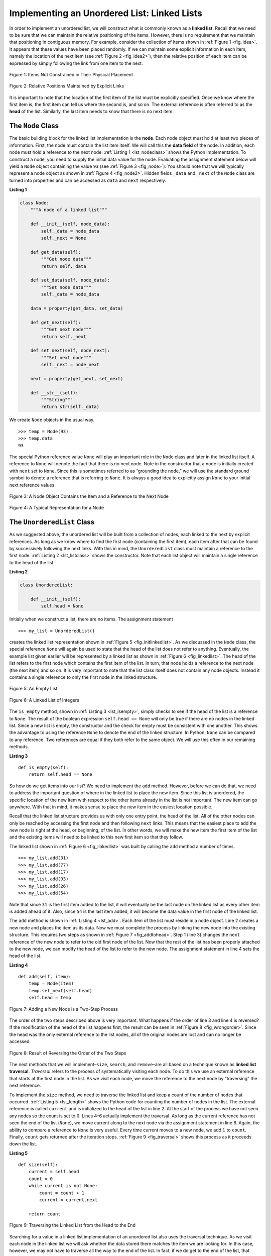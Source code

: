 ..  Copyright (C)  Brad Miller, David Ranum
    This work is licensed under the Creative Commons Attribution-NonCommercial-ShareAlike 4.0 International License. To view a copy of this license, visit http://creativecommons.org/licenses/by-nc-sa/4.0/.


Implementing an Unordered List: Linked Lists
~~~~~~~~~~~~~~~~~~~~~~~~~~~~~~~~~~~~~~~~~~~~

In order to implement an unordered list, we will construct what is
commonly known as a **linked list**. Recall that we need to be sure that
we can maintain the relative positioning of the items. However, there is
no requirement that we maintain that positioning in contiguous memory.
For example, consider the collection of items shown in
:ref:`Figure 1 <fig_idea>`. It appears that these values have been placed
randomly. If we can maintain some explicit information in each item,
namely the location of the next item (see :ref:`Figure 2 <fig_idea2>`), then the
relative position of each item can be expressed by simply following the
link from one item to the next.

.. _fig_idea:

.. figure:: Figures/idea.png
   :align: center

   Figure 1: Items Not Constrained in Their Physical Placement

.. _fig_idea2:

.. figure:: Figures/idea2.png
   :align: center

   Figure 2: Relative Positions Maintained by Explicit Links


It is important to note that the location of the first item of the list
must be explicitly specified. Once we know where the first item is, the
first item can tell us where the second is, and so on. The external
reference is often referred to as the **head** of the list. Similarly,
the last item needs to know that there is no next item.

The ``Node`` Class
^^^^^^^^^^^^^^^^^^

The basic building block for the linked list implementation is the
**node**. Each node object must hold at least two pieces of information.
First, the node must contain the list item itself. We will call this the
**data field** of the node. In addition, each node must hold a reference
to the next node. :ref:`Listing 1 <lst_nodeclass>` shows the Python
implementation. To construct a node, you need to supply the initial data
value for the node. Evaluating the assignment statement below will yield
a ``Node`` object containing the value ``93`` (see :ref:`Figure 3 <fig_node>`). You
should note that we will typically represent a node object as shown in
:ref:`Figure 4 <fig_node2>`. Hidden fields ``_data`` and ``_next`` of the ``Node`` class
are turned into properties and can be accessed as ``data`` and ``next`` respectively.


.. _lst_nodeclass:

**Listing 1**

.. sourcecode:: python

    class Node:
        """A node of a linked list"""

        def __init__(self, node_data):
            self._data = node_data
            self._next = None

        def get_data(self):
            """Get node data"""
            return self._data

        def set_data(self, node_data):
            """Set node data"""
            self._data = node_data

        data = property(get_data, set_data)

        def get_next(self):
            """Get next node"""
            return self._next

        def set_next(self, node_next):
            """Set next node"""
            self._next = node_next

        next = property(get_next, set_next)

        def __str__(self):
            """String"""
            return str(self._data)
           
We create ``Node`` objects in the usual way.

::

        >>> temp = Node(93)
        >>> temp.data
        93

The special Python reference value ``None`` will play an important role
in the ``Node`` class and later in the linked list itself. A reference
to ``None`` will denote the fact that there is no next node. Note in the
constructor that a node is initially created with ``next`` set to
``None``. Since this is sometimes referred to as “grounding the node,”
we will use the standard ground symbol to denote a reference that is
referring to ``None``. It is always a good idea to explicitly assign
``None`` to your initial next reference values.



.. _fig_node:

.. figure:: Figures/node.png
   :align: center

   Figure 3: A Node Object Contains the Item and a Reference to the Next Node

.. _fig_node2:

.. figure:: Figures/node2.png
   :align: center

   Figure 4: A Typical Representation for a Node


The ``UnorderedList`` Class
^^^^^^^^^^^^^^^^^^^^^^^^^^^^

As we suggested above, the unordered list will be built from a
collection of nodes, each linked to the next by explicit references. As
long as we know where to find the first node (containing the first
item), each item after that can be found by successively following the
next links. With this in mind, the ``UnorderedList`` class must maintain
a reference to the first node. :ref:`Listing 2 <lst_listclass>` shows the
constructor. Note that each list object will maintain a single reference
to the head of the list.

.. _lst_listclass:

**Listing 2**

.. sourcecode:: python

    class UnorderedList:

        def __init__(self):
            self.head = None

Initially when we construct a list, there are no items. The assignment
statement

::

    >>> my_list = UnorderedList()

creates the linked list representation shown in
:ref:`Figure 5 <fig_initlinkedlist>`. As we discussed in the ``Node`` class, the
special reference ``None`` will again be used to state that the head of
the list does not refer to anything. Eventually, the example list given
earlier will be represented by a linked list as shown in
:ref:`Figure 6 <fig_linkedlist>`. The head of the list refers to the first node
which contains the first item of the list. In turn, that node holds a
reference to the next node (the next item) and so on. It is very
important to note that the list class itself does not contain any node
objects. Instead it contains a single reference to only the first node
in the linked structure.

.. _fig_initlinkedlist:

.. figure:: Figures/initlinkedlist.png
   :align: center

   Figure 5: An Empty List


.. _fig_linkedlist:

.. figure:: Figures/linkedlist.png
   :align: center

   Figure 6: A Linked List of Integers




The ``is_empty`` method, shown in :ref:`Listing 3 <lst_isempty>`, simply checks to
see if the head of the list is a reference to ``None``. The result of
the boolean expression ``self.head == None`` will only be true if there
are no nodes in the linked list. Since a new list is empty, the
constructor and the check for empty must be consistent with one another.
This shows the advantage to using the reference ``None`` to denote the
end of the linked structure. In Python, ``None`` can be compared to
any reference. Two references are equal if they both refer to the same
object. We will use this often in our remaining methods.

.. _lst_isempty:

**Listing 3**

::

    def is_empty(self):
        return self.head == None

So how do we get items into our list? We need to implement the ``add``
method. However, before we can do that, we need to address the important
question of where in the linked list to place the new item. Since this
list is unordered, the specific location of the new item with respect to
the other items already in the list is not important. The new item can
go anywhere. With that in mind, it makes sense to place the new item in
the easiest location possible.

Recall that the linked list structure provides us with only one entry
point, the head of the list. All of the other nodes can only be reached
by accessing the first node and then following ``next`` links. This
means that the easiest place to add the new node is right at the head,
or beginning, of the list. In other words, we will make the new item the
first item of the list and the existing items will need to be linked to
this new first item so that they follow.

The linked list shown in :ref:`Figure 6 <fig_linkedlist>` was built by calling
the ``add`` method a number of times.

::

    >>> my_list.add(31)
    >>> my_list.add(77)
    >>> my_list.add(17)
    >>> my_list.add(93)
    >>> my_list.add(26)
    >>> my_list.add(54)

Note that since ``31`` is the first item added to the list, it will
eventually be the last node on the linked list as every other item is
added ahead of it. Also, since ``54`` is the last item added, it will become
the data value in the first node of the linked list.

The ``add`` method is shown in :ref:`Listing 4 <lst_add>`. Each item of the list
must reside in a node object. Line 2 creates a new node and places the
item as its data. Now we must complete the process by linking the new
node into the existing structure. This requires two steps as shown in
:ref:`Figure 7 <fig_addtohead>`. Step 1 (line 3) changes the ``next`` reference
of the new node to refer to the old first node of the list. Now that the
rest of the list has been properly attached to the new node, we can
modify the head of the list to refer to the new node. The assignment
statement in line 4 sets the head of the list.


.. _lst_add:

**Listing 4**

.. highlight:: python
  :linenothreshold: 1

::

    def add(self, item):
        temp = Node(item)
        temp.set_next(self.head)
        self.head = temp

.. _fig_addtohead:

.. figure:: Figures/addtohead.png
   :align: center

   Figure 7: Adding a New Node is a Two-Step Process

The order of the two steps described above is very important. What
happens if the order of line 3 and line 4 is reversed? If the
modification of the head of the list happens first, the result can be
seen in :ref:`Figure 8 <fig_wrongorder>`. Since the head was the only external
reference to the list nodes, all of the original nodes are lost and can
no longer be accessed.

.. _fig_wrongorder:

.. figure:: Figures/wrongorder.png
   :align: center

   Figure 8: Result of Reversing the Order of the Two Steps


The next methods that we will implement–``size``, ``search``, and
``remove``–are all based on a technique known as **linked list
traversal**. *Traversal* refers to the process of systematically visiting
each node. To do this we use an external reference that starts at the
first node in the list. As we visit each node, we move the reference to
the next node by “traversing” the next reference.

To implement the ``size`` method, we need to traverse the linked list
and keep a count of the number of nodes that occurred.
:ref:`Listing 5 <lst_length>` shows the Python code for counting the number of
nodes in the list. The external reference is called ``current`` and is
initialized to the head of the list in line 2. At the start of the
process we have not seen any nodes so the count is set to :math:`0`.
Lines 4–6 actually implement the traversal. As long as the current
reference has not seen the end of the list (``None``), we move current
along to the next node via the assignment statement in line 6. Again,
the ability to compare a reference to ``None`` is very useful. Every
time current moves to a new node, we add :math:`1` to ``count``.
Finally, ``count`` gets returned after the iteration stops.
:ref:`Figure 9 <fig_traversal>` shows this process as it proceeds down the list.

.. _lst_length:

**Listing 5**

.. highlight:: python
  :linenothreshold: 5

::

    def size(self):
        current = self.head
        count = 0
        while current is not None:
            count = count + 1
            current = current.next

        return count



.. _fig_traversal:

.. figure:: Figures/traversal.png
   :align: center

   Figure 9: Traversing the Linked List from the Head to the End


Searching for a value in a linked list implementation of an unordered
list also uses the traversal technique. As we visit each node in the
linked list we will ask whether the data stored there matches the item
we are looking for. In this case, however, we may not have to traverse
all the way to the end of the list. In fact, if we do get to the end of
the list, that means that the item we are looking for must not be
present. Also, if we do find the item, there is no need to continue.

:ref:`Listing 6 <lst_search>` shows the implementation for the ``search`` method.
As in the ``size`` method, the traversal is initialized to start at
the head of the list (line 2). We continue to iterate over the list as long as there are
more nodes to visit. The question in line 4 asks whether
the data item is present in the current node. If so, we return ``True`` immediately.

.. _lst_search:

**Listing 6**

::

    def search(self, item):
        current = self.head
        while current is not None:
            if current.data == item:
                return True
            current = current.next

        return False

As an example, consider invoking the ``search`` method looking for the
item 17.

::

    >>> my_list.search(17)
    True

Since ``17`` is in the list, the traversal process needs to move only to the
node containing ``17``. At that point, the condition in line 4 becomes ``True`` and
we return the result of the search.
This process can be seen in :ref:`Figure 10 <fig_searchpic>`.

.. _fig_searchpic:

.. figure:: Figures/search.png
   :align: center

   Figure 10: Successful Search for the Value 17


The ``remove`` method requires two logical steps. First, we need to
traverse the list looking for the item we want to remove. Once we find
the item, we must remove it. If the item is not in the list, our method
should raise a ``ValueError``.

The first step is very similar to ``search``. Starting with an external
reference set to the head of the list, we traverse the links until we
discover the item we are looking for.

When the item is found and we break out of the loop, ``current`` will be a reference to the
node containing the item to be removed. But how do we remove it? One
possibility would be to replace the value of the item with some marker
that suggests that the item is no longer present. The problem with this
approach is the number of nodes will no longer match the number of
items. It would be much better to remove the item by removing the entire
node.

In order to remove the node containing the item, we need to modify the
link in the previous node so that it refers to the node that comes after
``current``. Unfortunately, there is no way to go backward in the linked
list. Since ``current`` refers to the node ahead of the node where we
would like to make the change, it is too late to make the necessary
modification.

The solution to this dilemma is to use two external references as we
traverse down the linked list. ``current`` will behave just as it did
before, marking the current location of the traversal. The new reference,
which we will call ``previous``, will always travel one node behind
``current``. That way, when ``current`` stops at the node to be removed,
``previous`` will refer to the proper place in the linked list
for the modification.

:ref:`Listing 7 <lst_remove>` shows the complete ``remove`` method. Lines 2–3
assign initial values to the two references. Note that ``current``
starts out at the list head as in the other traversal examples.
``previous``, however, is assumed to always travel one node behind
``current``. For this reason, ``previous`` starts out with a value of
``None`` since there is no node before the head (see
:ref:`Figure 11 <fig_removeinit>`).

In lines 6–7 we ask whether the item stored in the current node is the
item we wish to remove. If so, we break out of the loop. If we
do not find the item, ``previous`` and ``current`` must both be moved
one node ahead. Again, the order of these two statements is crucial.
``previous`` must first be moved one node ahead to the location of
``current``. At that point, ``current`` can be moved. This process is
often referred to as *inchworming*, as ``previous`` must catch up to
``current`` before ``current`` moves ahead. :ref:`Figure 12 <fig_prevcurr>` shows
the movement of ``previous`` and ``current`` as they progress down the
list looking for the node containing the value 17.

.. _lst_remove:

**Listing 7**

::

    def remove(self, item):
        current = self.head
        previous = None

        while current is not None:
            if current.data == item:
                break
            previous = current
            current = current.next

        if current is None:
            raise ValueError("{} is not in the list".format(item))
        if previous is None:
            self.head = current.next
        else:
            previous.next = current.next



.. _fig_removeinit:

.. figure:: Figures/removeinit.png
   :align: center

   Figure 11: Initial Values for the ``previous`` and ``current`` References


.. _fig_prevcurr:

.. figure:: Figures/prevcurr.png
   :align: center

   Figure 12: ``previous`` and ``current`` Move Down the List


Once the searching step of the ``remove`` has been completed, we need to
remove the node from the linked list. :ref:`Figure 13 <fig_removepic1>` shows the
link that must be modified. However, there is a special case that needs
to be addressed. If the item to be removed happens to be the first item
in the list, then ``current`` will reference the first node in the
linked list. This also means that ``previous`` will be ``None``. We said
earlier that ``previous`` would be referring to the node whose next
reference needs to be modified in order to complete the removal. In this
case, it is not ``previous`` but rather the head of the list that needs
to be changed (see :ref:`Figure 14 <fig_removehead>`). Another special case occurs if
the item is not in the list. In that case ``current is None`` evaluates to ``True``
and an error is raised.

.. _fig_removepic1:

.. figure:: Figures/remove.png
   :align: center

   Figure 13: Removing an Item from the Middle of the List


.. _fig_removehead:

.. figure:: Figures/remove2.png
   :align: center

   Figure 14: Removing the First Node from the List


Line 13 allows us to check whether we are dealing with the special case
described above. If ``previous`` did not move, it will still have the
value ``None`` when the loop breaks. In that case,
the head of the list is modified to refer to the node after
the current node (line 14), in effect removing the first node from the linked
list. However, if ``previous`` is not ``None``, the node to be removed is
somewhere down the linked list structure. In this case the ``previous``
reference is providing us with the node whose next reference must be
changed. Line 16 modifies the ``next`` property of the ``previous`` to
accomplish the removal. Note that in both cases the destination of the
reference change is ``current.next``. One question that often
arises is whether the two cases shown here will also handle the
situation where the item to be removed is in the last node of the linked
list. We leave that for you to consider.

You can try out the ``UnorderedList`` class in ActiveCode 1.  

.. activecode:: unorderedlistcomplete
    :caption: The Complete UnorderedList Class
    :hidecode:
    :nocodelens:
    
    class Node:
        """A node of a linked list"""

        def __init__(self, node_data):
            self._data = node_data
            self._next = None

        def get_data(self):
            """Get node data"""
            return self._data

        def set_data(self, node_data):
            """Set node data"""
            self._data = node_data

        data = property(get_data, set_data)

        def get_next(self):
            """Get next node"""
            return self._next

        def set_next(self, node_next):
            """Set next node"""
            self._next = node_next

        next = property(get_next, set_next)

        def __str__(self):
            """String"""
            return str(self._data)


    class UnorderedList:
        def __init__(self):
            self.head = None

        def is_empty(self):
            return self.head == None

        def add(self, item):
            temp = Node(item)
            temp.set_next(self.head)
            self.head = temp

        def size(self):
            current = self.head
            count = 0
            while current is not None:
                count = count + 1
                current = current.next

            return count

        def search(self, item):
            current = self.head
            while current is not None:
                if current.data == item:
                    return True
                current = current.next

            return False

        def remove(self, item):
            current = self.head
            previous = None

            while current is not None:
                if current.data == item:
                    break
                previous = current
                current = current.next

            if current is None:
                raise ValueError("{} is not in the list".format(item))
            if previous is None:
                self.head = current.next
            else:
                previous.next = current.next


    my_list = UnorderedList()

    my_list.add(31)
    my_list.add(77)
    my_list.add(17)
    my_list.add(93)
    my_list.add(26)
    my_list.add(54)

    print(my_list.size())
    print(my_list.search(93))
    print(my_list.search(100))

    my_list.add(100)
    print(my_list.search(100))
    print(my_list.size())

    my_list.remove(54)
    print(my_list.size())
    my_list.remove(93)
    print(my_list.size())
    my_list.remove(31)
    print(my_list.size())
    print(my_list.search(93))

    try:
        my_list.remove(27)
    except ValueError as ve:
        print(ve)

The remaining methods ``append``, ``insert``, ``index``, and ``pop`` are
left as exercises. Remember that each of these must take into account
whether the change is taking place at the head of the list or someplace
else. Also, ``insert``, ``index``, and ``pop`` require that we name the
positions of the list. We will assume that position names are integers
starting with 0.

.. admonition:: Self Check
   
   Part I:  Implement the append method for UnorderedList.  What is the time complexity of the method you created?

   .. actex:: self_check_list1
        :nocodelens:
   
        class Node:
            """A node of a linked list"""

            def __init__(self, node_data):
                self._data = node_data
                self._next = None

            def get_data(self):
                """Get node data"""
                return self._data

            def set_data(self, node_data):
                """Set node data"""
                self._data = node_data

            data = property(get_data, set_data)

            def get_next(self):
                """Get next node"""
                return self._next

            def set_next(self, node_next):
                """Set next node"""
                self._next = node_next

            next = property(get_next, set_next)

            def __str__(self):
                """String"""
                return str(self._data)


        class UnorderedList:
            def __init__(self):
                self.head = None

            def is_empty(self):
                return self.head == None

            def add(self, item):
                temp = Node(item)
                temp.set_next(self.head)
                self.head = temp

            def size(self):
                current = self.head
                count = 0
                while current is not None:
                    count = count + 1
                    current = current.next

                return count

            def search(self, item):
                current = self.head
                while current is not None:
                    if current.data == item:
                        return True
                    current = current.next

                return False

            def remove(self, item):
                current = self.head
                previous = None

                while current is not None:
                    if current.data == item:
                        break
                    previous = current
                    current = current.next

                if current is None:
                    raise ValueError("{} is not in the list".format(item))
                if previous is None:
                    self.head = current.next
                else:
                    previous.next = current.next


        my_list = UnorderedList()
   

   Part II:  In the previous problem, you most likely created an append method that was :math:`O(n)`  If you add an instance variable to the UnorderedList class you can create an append method that is :math:`O(1)`.  Modify your append method to be :math:`O(1)`  Be Careful!  To really do this correctly you will need to consider a couple of special cases that may require you to make a modification to the add method as well.

   .. actex:: self_check_list2
        :nocodelens:
   
        class Node:
            """A node of a linked list"""

            def __init__(self, node_data):
                self._data = node_data
                self._next = None

            def get_data(self):
                """Get node data"""
                return self._data

            def set_data(self, node_data):
                """Set node data"""
                self._data = node_data

            data = property(get_data, set_data)

            def get_next(self):
                """Get next node"""
                return self._next

            def set_next(self, node_next):
                """Set next node"""
                self._next = node_next

            next = property(get_next, set_next)

            def __str__(self):
                """String"""
                return str(self._data)


        class UnorderedList:
            def __init__(self):
                self.head = None

            def is_empty(self):
                return self.head == None

            def add(self, item):
                temp = Node(item)
                temp.set_next(self.head)
                self.head = temp

            def size(self):
                current = self.head
                count = 0
                while current is not None:
                    count = count + 1
                    current = current.next

                return count

            def search(self, item):
                current = self.head
                while current is not None:
                    if current.data == item:
                        return True
                    current = current.next

                return False

            def remove(self, item):
                current = self.head
                previous = None

                while current is not None:
                    if current.data == item:
                        break
                    previous = current
                    current = current.next

                if current is None:
                    raise ValueError("{} is not in the list".format(item))
                if previous is None:
                    self.head = current.next
                else:
                    previous.next = current.next


        my_list = UnorderedList()




